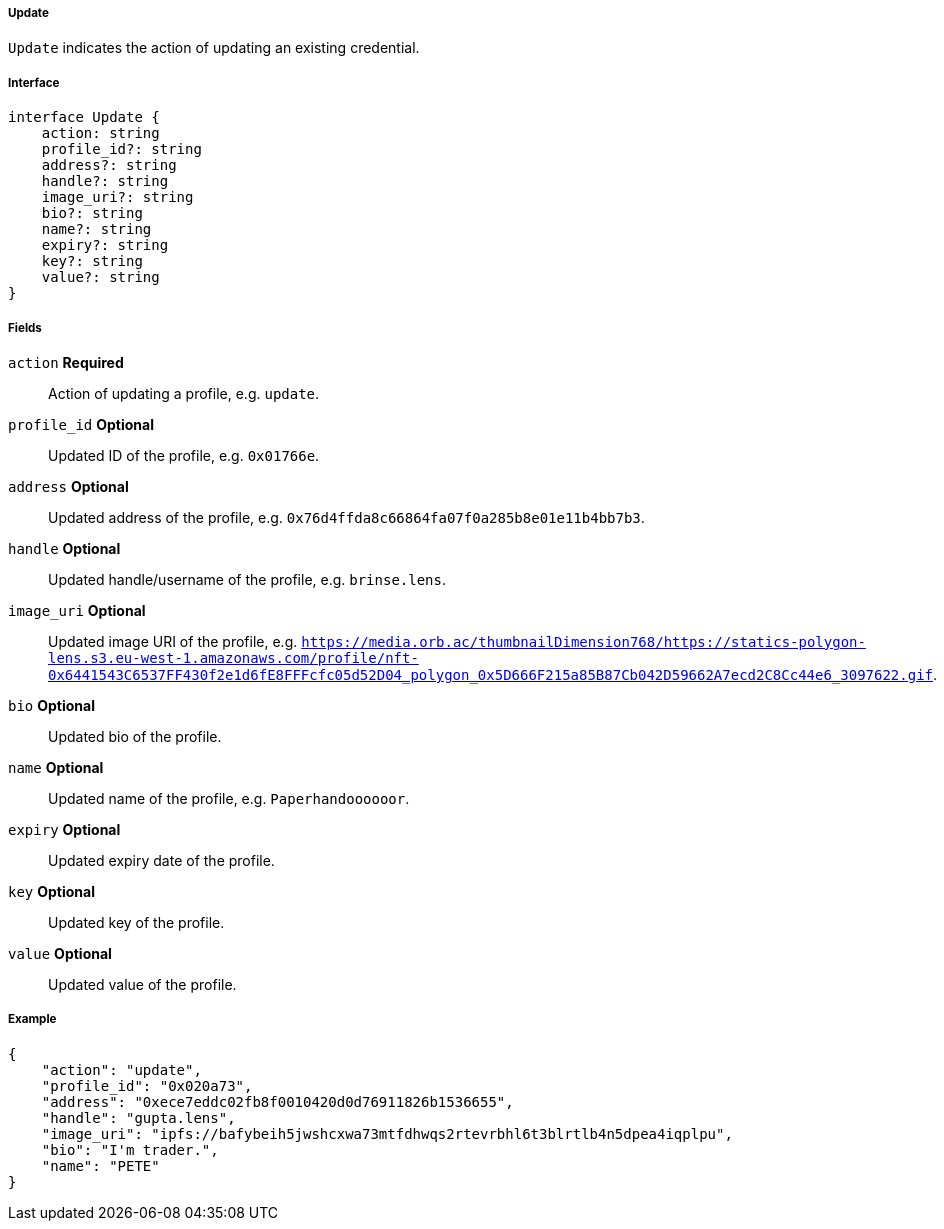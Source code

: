 ===== Update

`Update` indicates the action of updating an existing credential.

===== Interface

[,typescript]
----
interface Update {
    action: string
    profile_id?: string
    address?: string
    handle?: string
    image_uri?: string
    bio?: string
    name?: string
    expiry?: string
    key?: string
    value?: string
}
----

===== Fields

`action` *Required*:: Action of updating a profile, e.g. `update`.
`profile_id` *Optional*:: Updated ID of the profile, e.g. `0x01766e`.
`address` *Optional*:: Updated address of the profile, e.g. `0x76d4ffda8c66864fa07f0a285b8e01e11b4bb7b3`.
`handle` *Optional*:: Updated handle/username of the profile, e.g. `brinse.lens`.
`image_uri` *Optional*:: Updated image URI of the profile, e.g. `https://media.orb.ac/thumbnailDimension768/https://statics-polygon-lens.s3.eu-west-1.amazonaws.com/profile/nft-0x6441543C6537FF430f2e1d6fE8FFFcfc05d52D04_polygon_0x5D666F215a85B87Cb042D59662A7ecd2C8Cc44e6_3097622.gif`.
`bio` *Optional*:: Updated bio of the profile.
`name` *Optional*:: Updated name of the profile, e.g. `Paperhandoooooor`.
`expiry` *Optional*:: Updated expiry date of the profile.
`key` *Optional*:: Updated key of the profile.
`value` *Optional*:: Updated value of the profile.

===== Example

[,json]
----
{
    "action": "update",
    "profile_id": "0x020a73",
    "address": "0xece7eddc02fb8f0010420d0d76911826b1536655",
    "handle": "gupta.lens",
    "image_uri": "ipfs://bafybeih5jwshcxwa73mtfdhwqs2rtevrbhl6t3blrtlb4n5dpea4iqplpu",
    "bio": "I'm trader.",
    "name": "PETE"
}
----